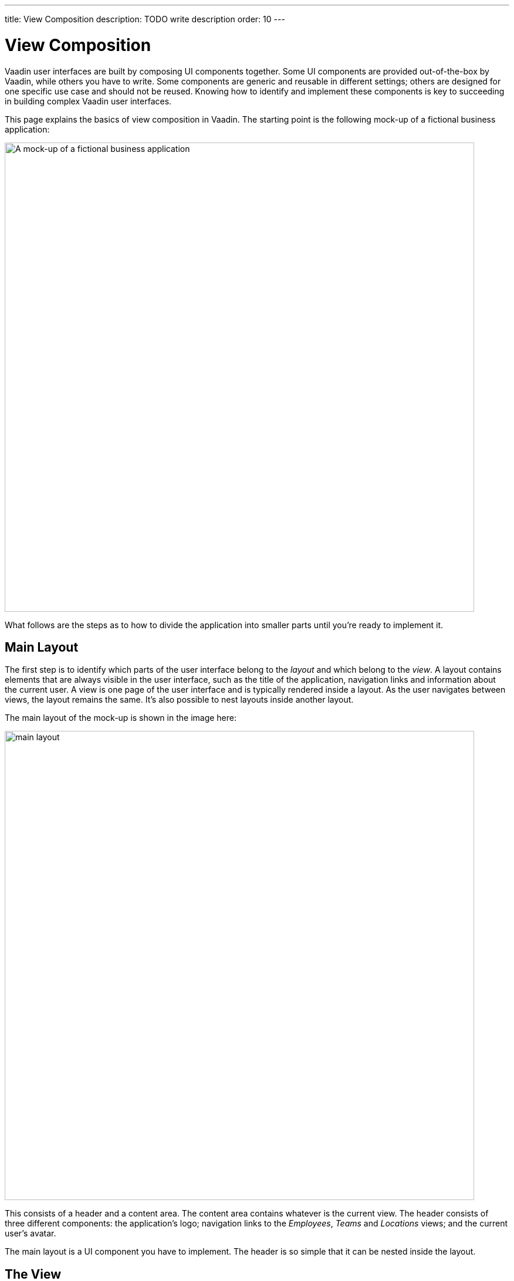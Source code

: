 ---
title: View Composition
description: TODO write description
order: 10
---

// Notes from Gerald:
//
// General
// - thereis a lot of "You should find this out before you start implementing." Its a bit of an overhead. maybe this should be put into a little colored box at the side with a microscope or something to indicate the things the developer has to find out to not interrupt the reading flow.
//
// Main layout
//  - the word layout is a bit confusing. you are talking about the router layout which shouldn't be revealed yet, but i was confused in the beginning with horizontal/vertical/flex/etc. layout. as you came to "a view is rendere inside a layout" it became clear to me which is which. so maybe we need a more abstract term here?
//
// The View
// - what do you want to say with that: "The sidebar and header are so simple that they can be nested inside the panel."?


= View Composition

Vaadin user interfaces are built by composing UI components together. Some UI components are provided out-of-the-box by Vaadin, while others you have to write. Some components are generic and reusable in different settings; others are designed for one specific use case and should not be reused. Knowing how to identify and implement these components is key to succeeding in building complex Vaadin user interfaces.

This page explains the basics of view composition in Vaadin. The starting point is the following mock-up of a fictional business application:

image:images/application.png[alt=A mock-up of a fictional business application,width=800]

What follows are the steps as to how to divide the application into smaller parts until you're ready to implement it.


== Main Layout

The first step is to identify which parts of the user interface belong to the _layout_ and which belong to the _view_. A layout contains elements that are always visible in the user interface, such as the title of the application, navigation links and information about the current user. A view is one page of the user interface and is typically rendered inside a layout. As the user navigates between views, the layout remains the same. It's also possible to nest layouts inside another layout.

The main layout of the mock-up is shown in the image here:

image:images/main-layout.png[width=800]

This consists of a header and a content area. The content area contains whatever is the current view. The header consists of three different components: the application's logo; navigation links to the _Employees_, _Teams_ and _Locations_ views; and the current user's avatar.

The main layout is a UI component you have to implement. The header is so simple that it can be nested inside the layout.


== The View

Having discovered the main layout, you can remove those parts from the mock-up. This leaves you with the actual Teams view, which looks like this:

image:images/view.png[width=800]

It's a good practice to look for common user interface design patterns. In this view, the most obvious one is the _Master-Detail_ pattern. On the left, there's a list of teams from which the user can select. When the user selects a team, its details appear on the right.

From the mock-up it's unclear what should happen if there are no teams in the list, or no team is selected. You should determine this before you start implementing.


=== Team Selection Panel

The master-part of the master-detail is the team selection panel, shown here:

image:images/view-master.png[width=200]

At the top, there's a header containing the name of the Teams view, a button for creating new teams and a text field for filtering the list of teams.

The list of teams consists of panels -- one for each team. Each team panel contains the name and description of the team. The team panel is a UI component you _may_ have to implement, depending on how you choose to implement the list.

You select a team by clicking on the panel. From the mock-up it's unclear whether keyboard navigation should be supported or not. It's also unclear whether the team selection panel is resizable or not, although the lack of a splitter indicates it has a fixed width. These are things you should know before you start implementing, as they affect which components you can use. 

The team selection panel is a UI component you have to implement. The header is so simple that it can be nested inside the panel.


=== Team Details Panel

The detail-part of the master-detail is the team details panel, as shown in this image:

image:images/view-detail.png[width=800]

At the top, there is again a header. It contains the name and description of the team, and buttons for editing, sharing and deleting the team.

To the left, there's a sidebar with two sections: one with general information about the team and another with a list of managers of the team. From the mock-up, it's unclear whether the managers are clickable or not. It's also unclear whether the sidebar is resizable or not, although the lack of a splitter indicates it has a fixed width. Again, these are things you should determine this before you start implementing, as they affect which components you can use.

To the right, there are tabs that control the contents of the rest of the panel. This indicates that the entire team details panel is in fact a nested layout with three sub-views: _Employees_; _Salaries_; and _Documents_. In fact, the team details panel looks like this:

image:images/view-detail-panel.png[width=800]

The team details panel is a UI component you have to implement. The sidebar and header are so simple that they can be nested inside the panel.


==== Employees Sub-View

The first and only sub-view visible in the mock-up is the Employees sub-view:

image:images/employees-sub-view.png[width=600]

As with ordinary views, it's a good idea to look for common design patterns. In this case, there's another Master-Detail. At the top, there's a grid of team members. When you select a team member, its details appear in a bottom panel. The splitter between the grid and the bottom panel indicates the bottom panel is resizable.

From the mock-up, it's unclear what should happen if there are no employees in the grid, or no employee is selected. You should determine this before you start implementing.

The employee details panel is read-only, which makes it simple to implement. It contains general information about the employee.

The employees sub-view is a UI component you have to implement. The employee details panel is a UI component you may have to implement, depending on how you choose to implement the sub-view itself.


== Generic Components

You've split the mock-up into a layout, a view, a nested layout and a sub-view. Additionally, you've identified some panels that you need to implement. The final step before you can start to write code is to identify any generic components that are re-used in multiple places. In this mock-up, there are at least two.

The first generic component is the person panel:

image:images/person-panel.png[width=300]

It's used both in the list of managers and in the employees sub-view. It contains the person's picture or avatar, their name, and their title. From the mock-up, you can see that the panel is smaller in the list and larger in the sub-view.

The second generic component is the item with icon:

image:images/items.png[width=300]

This is used both in the team summary and in the employees sub-view. From the mock-up it's unclear whether the phone number and email address should be clickable. You should decide this before you start implementing.

As you begin to implement the view, you may discover more generic components. This is especially the case with Flow, as laying out components in an imperative way is rather verbose.
